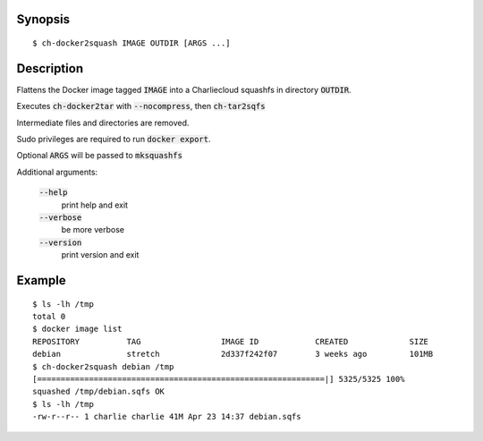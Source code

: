 Synopsis
========

::

  $ ch-docker2squash IMAGE OUTDIR [ARGS ...]

Description
===========

Flattens the Docker image tagged :code:`IMAGE` into a Charliecloud squashfs in
directory :code:`OUTDIR`.

Executes :code:`ch-docker2tar` with :code:`--nocompress`, then :code:`ch-tar2sqfs`

Intermediate files and directories are removed.

Sudo privileges are required to run :code:`docker export`.

Optional :code:`ARGS` will be passed to :code:`mksquashfs`

Additional arguments:

  :code:`--help`
    print help and exit

  :code:`--verbose`
    be more verbose

  :code:`--version`
    print version and exit

Example
=======

::

  $ ls -lh /tmp
  total 0
  $ docker image list
  REPOSITORY          TAG                 IMAGE ID            CREATED             SIZE
  debian              stretch             2d337f242f07        3 weeks ago         101MB
  $ ch-docker2squash debian /tmp
  [=============================================================|] 5325/5325 100%
  squashed /tmp/debian.sqfs OK
  $ ls -lh /tmp
  -rw-r--r-- 1 charlie charlie 41M Apr 23 14:37 debian.sqfs